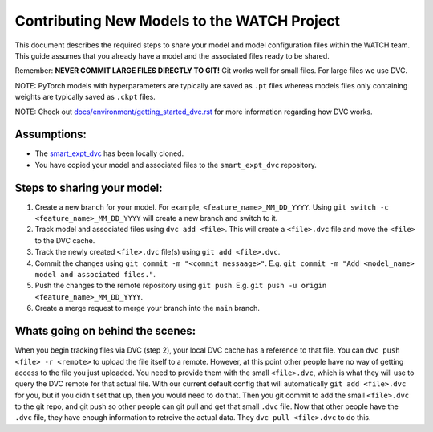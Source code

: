 Contributing New Models to the WATCH Project
=============================================

This document describes the required steps to share your model and model 
configuration files within the WATCH team. This guide assumes that you
already have a model and the associated files ready to be shared.

Remember: **NEVER COMMIT LARGE FILES DIRECTLY TO GIT!** Git works well for small files. For large files we use DVC.

NOTE: PyTorch models with hyperparameters are typically are saved as ``.pt`` 
files whereas models files only containing weights are typically saved as 
``.ckpt`` files.


NOTE: Check out `docs/environment/getting_started_dvc.rst <https://gitlab.kitware.com/smart/watch/-/blob/main/docs/environment/getting_started_dvc.rst>`_ for more information
regarding how DVC works.


Assumptions:
------------

* The `smart_expt_dvc <https://gitlab.kitware.com/smart/smart_expt_dvc>`_ has been locally cloned.

* You have copied your model and associated files to the ``smart_expt_dvc`` repository.


Steps to sharing your model:
----------------------------

1. Create a new branch for your model. For example, ``<feature_name>_MM_DD_YYYY``. Using ``git switch -c <feature_name>_MM_DD_YYYY`` will create a new branch and switch to it.

2. Track model and associated files using ``dvc add <file>``. This will create a ``<file>.dvc`` file and move the ``<file>`` to the DVC cache.

3. Track the newly created ``<file>.dvc`` file(s) using ``git add <file>.dvc``.

4. Commit the changes using ``git commit -m "<commit messaage>"``. E.g. ``git commit -m "Add <model_name> model and associated files."``.

5. Push the changes to the remote repository using ``git push``. E.g. ``git push -u origin <feature_name>_MM_DD_YYYY``.

6. Create a merge request to merge your branch into the ``main`` branch.


Whats going on behind the scenes:
---------------------------------
When you begin tracking files via DVC (step 2), your local DVC cache has a reference to that file. 
You can ``dvc push <file> -r <remote>`` to upload the file itself to a remote. However, at this point
other people have no way of getting access to the file you just uploaded. You need to provide them
with the small ``<file>.dvc``, which is what they will use to query the DVC remote for that actual file.
With our current default config that will automatically ``git add <file>.dvc`` for you, but if you 
didn't set that up, then you would need to do that. Then you git commit to add the small ``<file>.dvc``
to the git repo, and git push so other people can git pull and get that small ``.dvc`` file. Now that 
other people have the ``.dvc`` file, they have enough information to retreive the actual data. They 
``dvc pull <file>.dvc`` to do this. 
